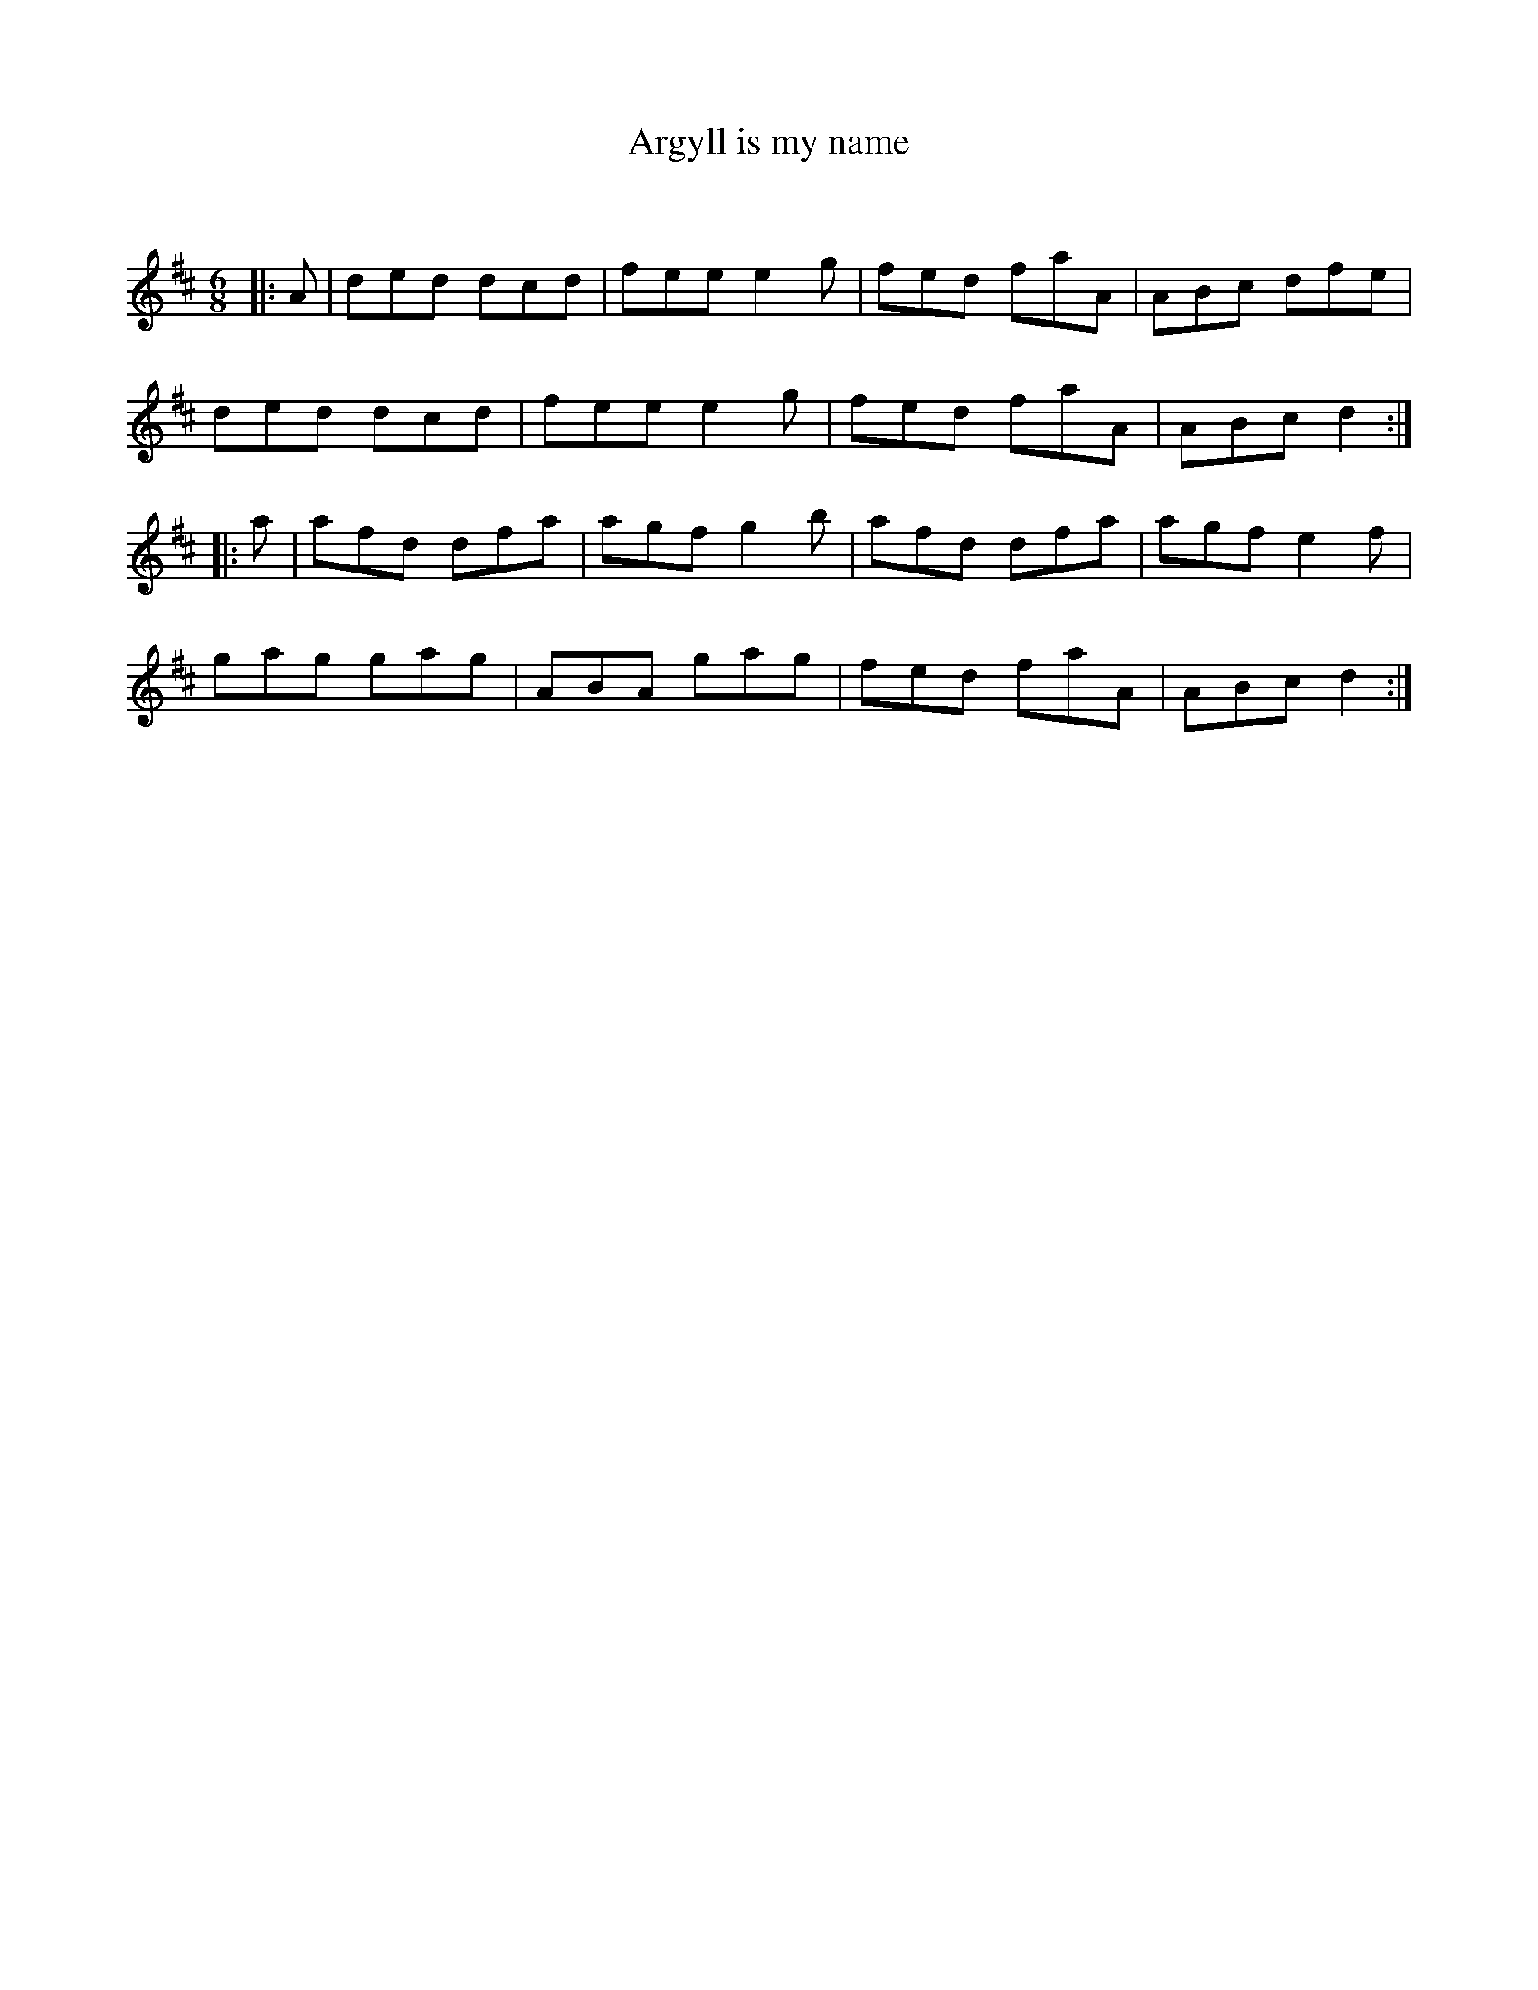 X:1
T: Argyll is my name
C:
R:Jig
Q:180
K:D
M:6/8
L:1/16
|:A2|d2e2d2 d2c2d2|f2e2e2 e4g2|f2e2d2 f2a2A2|A2B2c2 d2f2e2|
d2e2d2 d2c2d2|f2e2e2 e4g2|f2e2d2 f2a2A2|A2B2c2 d4:|
|:a2|a2f2d2 d2f2a2|a2g2f2 g4b2|a2f2d2 d2f2a2|a2g2f2 e4f2|
g2a2g2 g2a2g2|A2B2A2 g2a2g2|f2e2d2 f2a2A2|A2B2c2 d4:|
